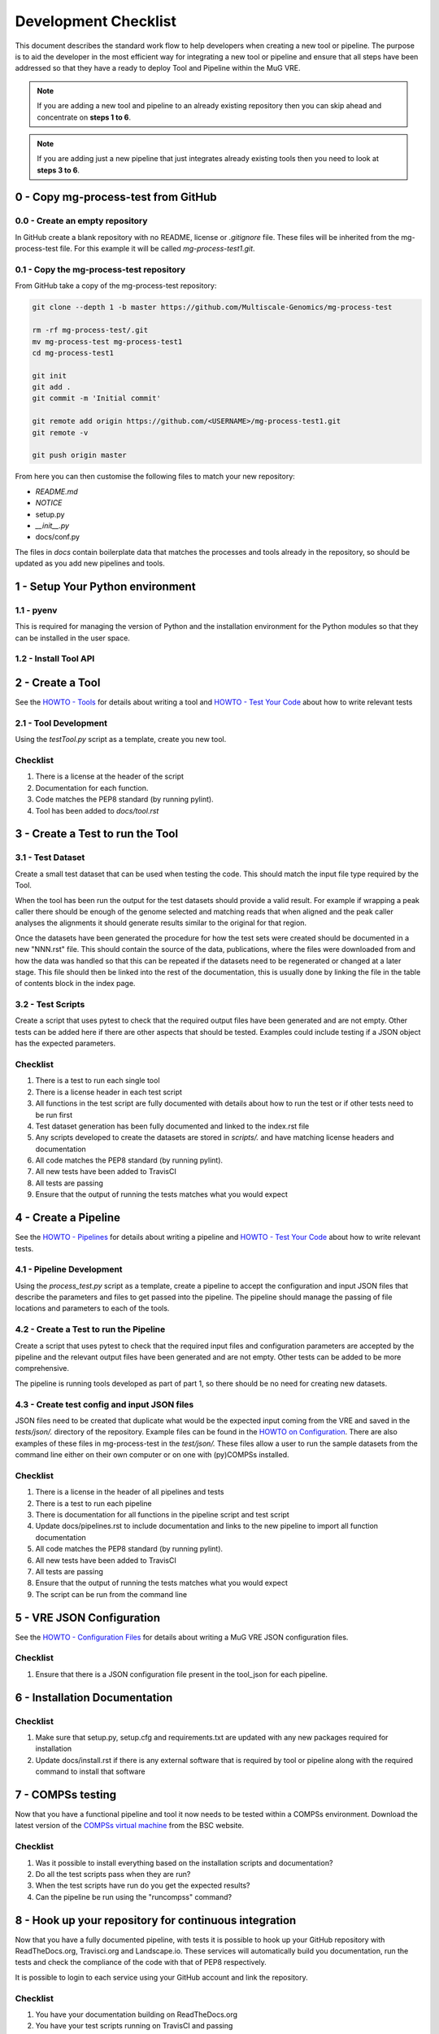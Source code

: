 .. See the NOTICE file distributed with this work for additional information
   regarding copyright ownership.

   Licensed under the Apache License, Version 2.0 (the "License");
   you may not use this file except in compliance with the License.
   You may obtain a copy of the License at

       http://www.apache.org/licenses/LICENSE-2.0

   Unless required by applicable law or agreed to in writing, software
   distributed under the License is distributed on an "AS IS" BASIS,
   WITHOUT WARRANTIES OR CONDITIONS OF ANY KIND, either express or implied.
   See the License for the specific language governing permissions and
   limitations under the License.

Development Checklist
=====================

This document describes the standard work flow to help developers when creating a new tool or pipeline. The purpose is to aid the developer in the most efficient way for integrating a new tool or pipeline and ensure that all steps have been addressed so that they have a ready to deploy Tool and Pipeline within the MuG VRE.

.. note::  If you are adding a new tool and pipeline to an already existing repository then you can skip ahead and concentrate on **steps 1 to 6**.

.. note::  If you are adding just a new pipeline that just integrates already existing tools then you need to look at **steps 3 to 6**.

0 - Copy mg-process-test from GitHub
------------------------------------

0.0 - Create an empty repository
^^^^^^^^^^^^^^^^^^^^^^^^^^^^^^^^

In GitHub create a blank repository with no README, license or `.gitignore` file. These files will be inherited from the mg-process-test file. For this example it will be called `mg-process-test1.git`.


0.1 - Copy the mg-process-test repository
^^^^^^^^^^^^^^^^^^^^^^^^^^^^^^^^^^^^^^^^^

From GitHub take a copy of the mg-process-test repository:

.. code-block:: none

   git clone --depth 1 -b master https://github.com/Multiscale-Genomics/mg-process-test

   rm -rf mg-process-test/.git
   mv mg-process-test mg-process-test1
   cd mg-process-test1

   git init
   git add .
   git commit -m 'Initial commit'

   git remote add origin https://github.com/<USERNAME>/mg-process-test1.git
   git remote -v

   git push origin master

From here you can then customise the following files to match your new repository:

- `README.md`
- `NOTICE`
- setup.py
- `__init__.py`
- docs/conf.py

The files in `docs` contain boilerplate data that matches the processes and tools already in the repository, so should be updated as you add new pipelines and tools.

1 - Setup Your Python environment
--------------------------------

1.1 - pyenv
^^^^^^^^^^^
This is required for managing the version of Python and the installation
environment for the Python modules so that they can be installed in the user
space.

.. code-block:: none
   :linenos:

   git clone https://github.com/pyenv/pyenv.git ~/.pyenv
   echo 'export PYENV_ROOT="$HOME/.pyenv"' >> ~/.bash_profile
   echo 'export PATH="$PYENV_ROOT/bin:$PATH"' >> ~/.bash_profile
   echo 'eval "$(pyenv init -)"' >> ~/.bash_profile

   # Add the .bash_profile to your .bashrc file
   echo 'source ~/.bash_profile"' >> ~/.bashrc

   git clone https://github.com/pyenv/pyenv-virtualenv.git ${PYENV_ROOT}/plugins/pyenv-virtualenv

   pyenv install 2.7.14
   pyenv virtualenv 2.7.14 mg-process-test


1.2 - Install Tool API
^^^^^^^^^^^^^^^^^^^^^^

.. code-block:: none
   :linenos:

   pyenv activate mg-process-test
   pip install git+https://github.com/Multiscale-Genomics/mg-tool-api.git


2 - Create a Tool
-----------------

See the `HOWTO - Tools <howto_tool.html>`_ for details about writing a tool and `HOWTO - Test Your Code <howto_testing.html>`_ about how to write relevant tests

2.1 - Tool Development
^^^^^^^^^^^^^^^^^^^^^^

Using the `testTool.py` script as a template, create you new tool.

Checklist
^^^^^^^^^

#. There is a license at the header of the script
#. Documentation for each function.
#. Code matches the PEP8 standard (by running pylint).
#. Tool has been added to `docs/tool.rst`


3 - Create a Test to run the Tool
---------------------------------

3.1 - Test Dataset
^^^^^^^^^^^^^^^^^^

Create a small test dataset that can be used when testing the code. This should match the input file type required by the Tool.

When the tool has been run the output for the test datasets should provide a valid result. For example if wrapping a peak caller there should be enough of the genome selected and matching reads that when aligned and the peak caller analyses the alignments it should generate results similar to the original for that region.

Once the datasets have been generated the procedure for how the test sets were created should be documented in a new "NNN.rst" file. This should contain the source of the data, publications, where the files were downloaded from and how the data was handled so that this can be repeated if the datasets need to be regenerated or changed at a later stage. This file should then be linked into the rest of the documentation, this is usually done by linking the file in the table of contents block in the index page.

3.2 - Test Scripts
^^^^^^^^^^^^^^^^^^

Create a script that uses pytest to check that the required output files have been generated and are not empty. Other tests can be added here if there are other aspects that should be tested. Examples could include testing if a JSON object has the expected parameters.

Checklist
^^^^^^^^^

#. There is a test to run each single tool
#. There is a license header in each test script
#. All functions in the test script are fully documented with details about how to run the test or if other tests need to be run first
#. Test dataset generation has been fully documented and linked to the index.rst file
#. Any scripts developed to create the datasets are stored in `scripts/.` and have matching license headers and documentation
#. All code matches the PEP8 standard (by running pylint).
#. All new tests have been added to TravisCI
#. All tests are passing
#. Ensure that the output of running the tests matches what you would expect


4 - Create a Pipeline
---------------------

See the `HOWTO - Pipelines <howto_pipeline.html>`_ for details about writing a pipeline and `HOWTO - Test Your Code <howto_testing.html>`_ about how to write relevant tests.

4.1 - Pipeline Development
^^^^^^^^^^^^^^^^^^^^^^^^^^

Using the `process_test.py` script as a template, create a pipeline to accept the configuration and input JSON files that describe the parameters and files to get passed into the pipeline. The pipeline should manage the passing of file locations and parameters to each of the tools.


4.2 - Create a Test to run the Pipeline
^^^^^^^^^^^^^^^^^^^^^^^^^^^^^^^^^^^^^^^

Create a script that uses pytest to check that the required input files and configuration parameters are accepted by the pipeline and the relevant output files have been generated and are not empty. Other tests can be added to be more comprehensive.

The pipeline is running tools developed as part of part 1, so there should be no need for creating new datasets.

4.3 - Create test config and input JSON files
^^^^^^^^^^^^^^^^^^^^^^^^^^^^^^^^^^^^^^^^^^^^^

JSON files need to be created that duplicate what would be the expected input coming from the VRE and saved in the `tests/json/.` directory of the repository. Example files can be found in the `HOWTO on Configuration <howto_config.html>`_. There are also examples of these files in mg-process-test in the `test/json/.` These files allow a user to run the sample datasets from the command line either on their own computer or on one with (py)COMPSs installed.

Checklist
^^^^^^^^^

#. There is a license in the header of all pipelines and tests
#. There is a test to run each pipeline
#. There is documentation for all functions in the pipeline script and test script
#. Update docs/pipelines.rst to include documentation and links to the new pipeline to import all function documentation
#. All code matches the PEP8 standard (by running pylint).
#. All new tests have been added to TravisCI
#. All tests are passing
#. Ensure that the output of running the tests matches what you would expect
#. The script can be run from the command line


5 - VRE JSON Configuration
--------------------------

See the `HOWTO - Configuration Files <howto_config.html>`_ for details about writing a MuG VRE JSON configuration files.

Checklist
^^^^^^^^^

#. Ensure that there is a JSON configuration file present in the tool_json for each pipeline.


6 - Installation Documentation
------------------------------

Checklist
^^^^^^^^^

#. Make sure that setup.py, setup.cfg and requirements.txt are updated with any new packages required for installation
#. Update docs/install.rst if there is any external software that is required by tool or pipeline along with the required command to install that software


7 - COMPSs testing
------------------

Now that you have a functional pipeline and tool it now needs to be tested within a COMPSs environment. Download the latest version of the `COMPSs virtual machine <https://www.bsc.es/research-and-development/software-and-apps/software-list/comp-superscalar/>`_ from the BSC website.

Checklist
^^^^^^^^^

#. Was it possible to install everything based on the installation scripts and documentation?
#. Do all the test scripts pass when they are run?
#. When the test scripts have run do you get the expected results?
#. Can the pipeline be run using the "runcompss" command?


8 - Hook up your repository for continuous integration
------------------------------------------------------

Now that you have a fully documented pipeline, with tests it is possible to hook up your GitHub repository with ReadTheDocs.org, Travisci.org and Landscape.io. These services will automatically build you documentation, run the tests and check the compliance of the code with that of PEP8 respectively.

It is possible to login to each service using your GitHub account and link the repository.

Checklist
^^^^^^^^^

#. You have your documentation building on ReadTheDocs.org
#. You have your test scripts running on TravisCI and passing
#. Your code is being continually analysed by Landscape.io


9 - Congratulations
-------------------

You now have a pipeline that could be integrated into the MuG VRE.
